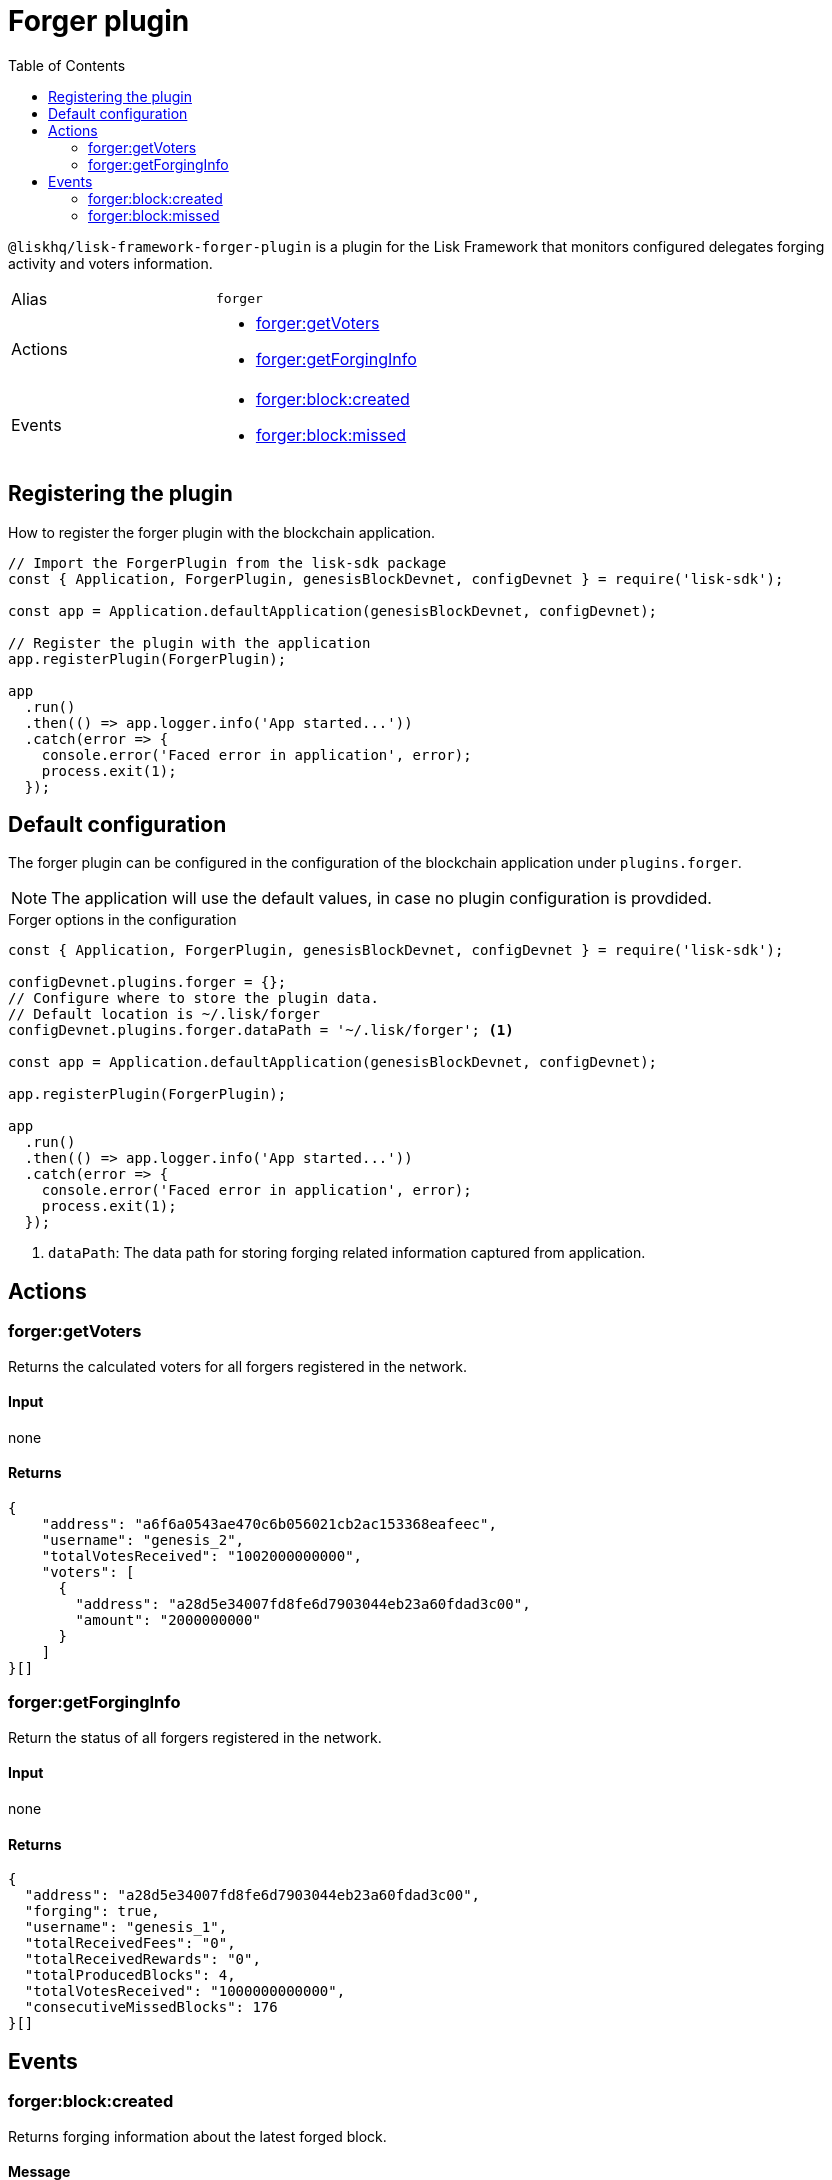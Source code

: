 = Forger plugin
:toc:
:idprefix:
:idseparator: -
:url_guides_config: guides/app-development/configuration.adoc
:url_architecture_registering_plugins: architecture.adoc#registering-modules-and-plugins

`@liskhq/lisk-framework-forger-plugin` is a plugin for the Lisk Framework that monitors configured delegates forging activity and voters information.

[cols=",",stripes="hover"]
|===
|Alias
|`forger`

|Actions
a|
* <<forgergetvoters>>
* <<forgergetforginginfo>>

|Events
a|
* <<forgerblockcreated>>
* <<forgerblockmissed>>

|===

== Registering the plugin

How to register the forger plugin with the blockchain application.

[source,js]
----
// Import the ForgerPlugin from the lisk-sdk package
const { Application, ForgerPlugin, genesisBlockDevnet, configDevnet } = require('lisk-sdk');

const app = Application.defaultApplication(genesisBlockDevnet, configDevnet);

// Register the plugin with the application
app.registerPlugin(ForgerPlugin);

app
  .run()
  .then(() => app.logger.info('App started...'))
  .catch(error => {
    console.error('Faced error in application', error);
    process.exit(1);
  });
----

== Default configuration

The forger plugin can be configured in the configuration of the blockchain application under `plugins.forger`.

NOTE: The application will use the default values, in case no plugin configuration is provdided.

.Forger options in the configuration
[source,js]
----
const { Application, ForgerPlugin, genesisBlockDevnet, configDevnet } = require('lisk-sdk');

configDevnet.plugins.forger = {};
// Configure where to store the plugin data.
// Default location is ~/.lisk/forger
configDevnet.plugins.forger.dataPath = '~/.lisk/forger'; <1>

const app = Application.defaultApplication(genesisBlockDevnet, configDevnet);

app.registerPlugin(ForgerPlugin);

app
  .run()
  .then(() => app.logger.info('App started...'))
  .catch(error => {
    console.error('Faced error in application', error);
    process.exit(1);
  });
----

<1> `dataPath`: The data path for storing forging related information captured from application.

== Actions

=== forger:getVoters

Returns the calculated voters for all forgers registered in the network.

==== Input
none


==== Returns


[source,json]
----
{
    "address": "a6f6a0543ae470c6b056021cb2ac153368eafeec",
    "username": "genesis_2",
    "totalVotesReceived": "1002000000000",
    "voters": [
      {
        "address": "a28d5e34007fd8fe6d7903044eb23a60fdad3c00",
        "amount": "2000000000"
      }
    ]
}[]
----

=== forger:getForgingInfo

Return the status of all forgers registered in the network.

==== Input
none

==== Returns

[source,json]
----
{
  "address": "a28d5e34007fd8fe6d7903044eb23a60fdad3c00",
  "forging": true,
  "username": "genesis_1",
  "totalReceivedFees": "0",
  "totalReceivedRewards": "0",
  "totalProducedBlocks": 4,
  "totalVotesReceived": "1000000000000",
  "consecutiveMissedBlocks": 176
}[]
----

== Events

=== forger:block:created

Returns forging information about the latest forged block.

==== Message

[source,js]
----
{
    reward,
    forgerAddress,
    height,
    timestamp: Date.now(),
}
----

=== forger:block:missed

Returns an object with information about how many blocks have been missed by any delegate until the current height of the blockchain.

==== Message

[source,js]
----
{
    {
      address: missedBlocks, <1>
      address2: missedBlocks,
      // ...
    }
    height, <2>
    timestamp: date, <3>
}
----

<1> Number of missed blocks by delegate address.
<2> Current height of the blockchain.
<3> Current time.
